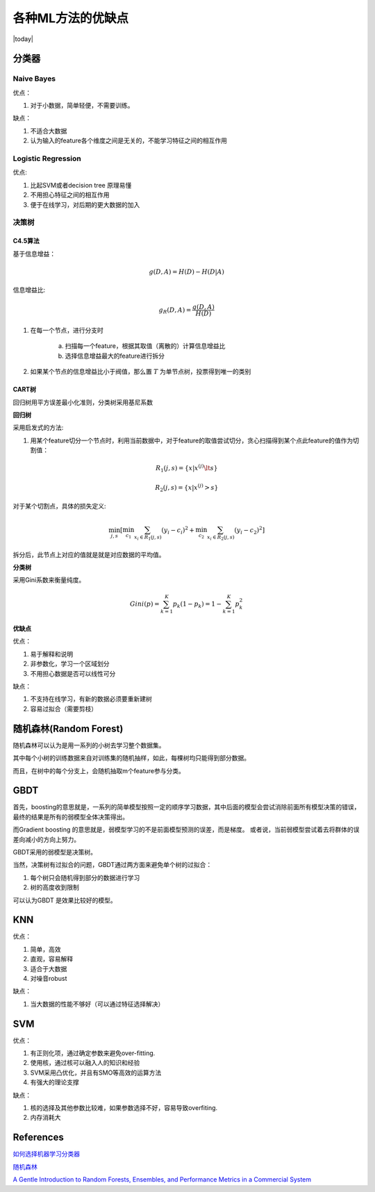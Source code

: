 ===================
各种ML方法的优缺点
===================
.. sectionauthor:: Superjom <yanchunwei {AT} outlook.com>

|today|

分类器
---------

Naive Bayes
************
优点：

1. 对于小数据，简单轻便，不需要训练。

缺点：

1. 不适合大数据
2. 认为输入的feature各个维度之间是无关的，不能学习特征之间的相互作用


Logistic Regression
*********************
优点:

1. 比起SVM或者decision tree 原理易懂
2. 不用担心特征之间的相互作用
3. 便于在线学习，对后期的更大数据的加入

决策树
********

C4.5算法
++++++++++
基于信息增益：

.. math::

    g(D,A) = H(D) - H(D|A)

信息增益比:

.. math::

    g_R(D,A) = \frac{g(D,A)} {H(D)}

1. 在每一个节点，进行分支时 
   
    a) 扫描每一个feature，根据其取值（离散的）计算信息增益比
    b) 选择信息增益最大的feature进行拆分

2. 如果某个节点的信息增益比小于阀值，那么置 :math:`T` 为单节点树，投票得到唯一的类别

CART树
+++++++
回归树用平方误差最小化准则，分类树采用基尼系数

**回归树**

采用启发式的方法:

1. 用某个feature切分一个节点时，利用当前数据中，对于feature的取值尝试切分，贪心扫描得到某个点此feature的值作为切割值：

.. math::

    R_1(j, s) = \{x | x^{(j)} \lt s\}

    R_2(j, s) = \{x | x^{(j)} > s\}

对于某个切割点，具体的损失定义:

.. math::

    \min_{j,s} \left[
        \min_{c_1}
            \sum_{x_i \in R_1(j,s)}
                (y_i-c_i)^2 + 
        \min_{c_2} \sum_{x_i\in R_2(j,s)}
            (y_i - c_2)^2 \right]

拆分后，此节点上对应的值就是就是对应数据的平均值。


**分类树**

采用Gini系数来衡量纯度。

.. math::

    Gini(p) = \sum_{k=1}^K p_k (1-p_k) = 1- \sum_{k=1}^K p_k^2


优缺点
++++++++
优点：

1. 易于解释和说明
2. 非参数化，学习一个区域划分
3. 不用担心数据是否可以线性可分

缺点：

1. 不支持在线学习，有新的数据必须要重新建树
2. 容易过拟合（需要剪枝）

随机森林(Random Forest)
------------------------
随机森林可以认为是用一系列的小树去学习整个数据集。

其中每个小树的训练数据来自对训练集的随机抽样，如此，每棵树均只能得到部分数据。

而且，在树中的每个分支上，会随机抽取m个feature参与分类。


GBDT
-------
首先，boosting的意思就是，一系列的简单模型按照一定的顺序学习数据，其中后面的模型会尝试消除前面所有模型决策的错误，
最终的结果是所有的弱模型全体决策得出。

而Gradient boosting 的意思就是，弱模型学习的不是前面模型预测的误差，而是梯度。 
或者说，当前弱模型尝试着去将群体的误差向减小的方向上努力。

GBDT采用的弱模型是决策树。 

当然，决策树有过拟合的问题，GBDT通过两方面来避免单个树的过拟合：

1. 每个树只会随机得到部分的数据进行学习
2. 树的高度收到限制

可以认为GBDT 是效果比较好的模型。


KNN
-----
优点：

1. 简单，高效
2. 直观，容易解释
3. 适合于大数据
4. 对噪音robust


缺点：

1. 当大数据的性能不够好（可以通过特征选择解决）


SVM
-----
优点：

1. 有正则化项，通过确定参数来避免over-fitting.
2. 使用核，通过核可以融入人的知识和经验
3. SVM采用凸优化，并且有SMO等高效的运算方法
4. 有强大的理论支撑

缺点：

1. 核的选择及其他参数比较难，如果参数选择不好，容易导致overfiting.
2. 内存消耗大



References
-------------
`如何选择机器学习分类器 <http://www.open-open.com/news/view/1f66c10>`_

`随机森林 <http://www.zhizhihu.com/html/y2011/2743.html>`_

`A Gentle Introduction to Random Forests, Ensembles, and Performance Metrics in a Commercial System <http://citizennet.com/blog/2012/11/10/random-forests-ensembles-and-performance-metrics/>`_
